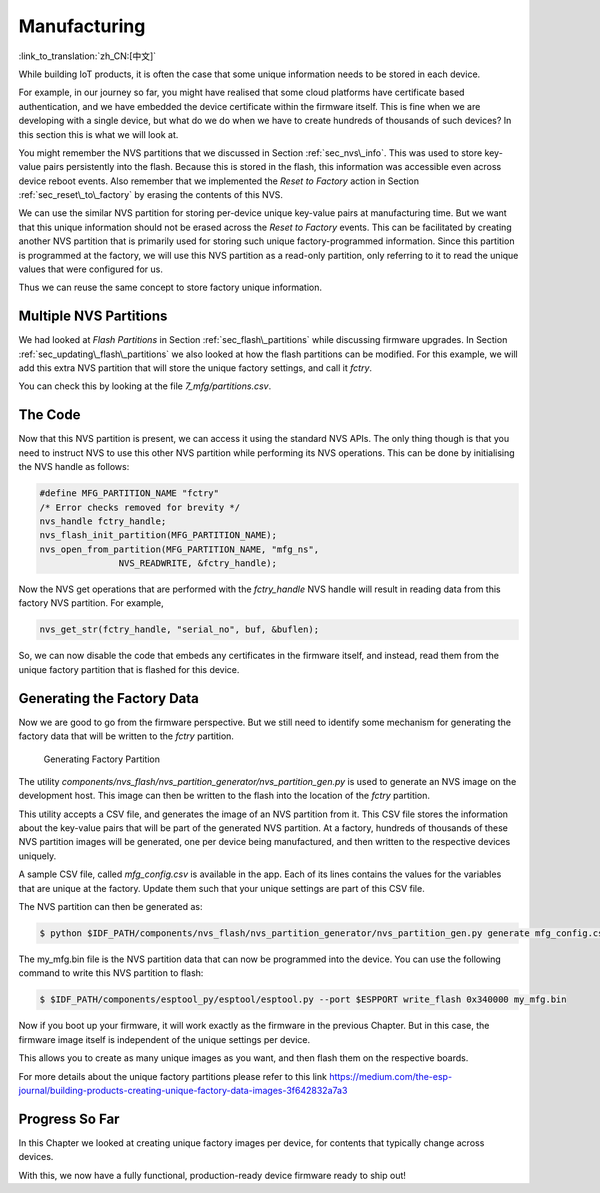 Manufacturing
=============

:link_to_translation:`zh_CN:[中文]`

While building IoT products, it is often the case that some unique
information needs to be stored in each device.

For example, in our journey so far, you might have realised that some
cloud platforms have certificate based authentication, and we have
embedded the device certificate within the firmware itself. This is fine
when we are developing with a single device, but what do we do when we
have to create hundreds of thousands of such devices? In this section
this is what we will look at.

You might remember the NVS partitions that we discussed in Section
:ref:`sec_nvs\_info`. This was used to store key-value pairs persistently
into the flash. Because this is stored in the flash, this information
was accessible even across device reboot events. Also remember that we
implemented the *Reset to Factory* action in Section
:ref:`sec_reset\_to\_factory` by erasing the contents of this NVS.

We can use the similar NVS partition for storing per-device unique
key-value pairs at manufacturing time. But we want that this unique
information should not be erased across the *Reset to Factory* events.
This can be facilitated by creating another NVS partition that is
primarily used for storing such unique factory-programmed information.
Since this partition is programmed at the factory, we will use this NVS
partition as a read-only partition, only referring to it to read the
unique values that were configured for us.

Thus we can reuse the same concept to store factory unique information.

Multiple NVS Partitions
-----------------------

We had looked at *Flash Partitions* in Section :ref:`sec_flash\_partitions`
while discussing firmware upgrades. In Section
:ref:`sec_updating\_flash\_partitions` we also looked at how the flash
partitions can be modified. For this example, we will add this extra NVS
partition that will store the unique factory settings, and call it
*fctry*.

You can check this by looking at the file *7\_mfg/partitions.csv*.

The Code
--------

Now that this NVS partition is present, we can access it using the
standard NVS APIs. The only thing though is that you need to instruct
NVS to use this other NVS partition while performing its NVS operations.
This can be done by initialising the NVS handle as follows:

.. code:: c

    #define MFG_PARTITION_NAME "fctry"
    /* Error checks removed for brevity */
    nvs_handle fctry_handle;
    nvs_flash_init_partition(MFG_PARTITION_NAME);
    nvs_open_from_partition(MFG_PARTITION_NAME, "mfg_ns",
                   NVS_READWRITE, &fctry_handle);

Now the NVS get operations that are performed with the *fctry\_handle*
NVS handle will result in reading data from this factory NVS partition.
For example,

.. code:: c

    nvs_get_str(fctry_handle, "serial_no", buf, &buflen);

So, we can now disable the code that embeds any certificates in the
firmware itself, and instead, read them from the unique factory
partition that is flashed for this device.

.. _sec_gen\_factory\_data:

Generating the Factory Data
---------------------------

Now we are good to go from the firmware
perspective. But we still need to identify some mechanism for generating
the factory data that will be written to the *fctry* partition.

.. figure:: ../_static/generate_factory_partition.png
   :alt: Generating Factory Partition

   Generating Factory Partition

The utility
*components/nvs\_flash/nvs\_partition\_generator/nvs\_partition\_gen.py*
is used to generate an NVS image on the development host. This image can
then be written to the flash into the location of the *fctry* partition.

This utility accepts a CSV file, and generates the image of an NVS
partition from it. This CSV file stores the information about the
key-value pairs that will be part of the generated NVS partition. At a
factory, hundreds of thousands of these NVS partition images will be
generated, one per device being manufactured, and then written to the
respective devices uniquely.

A sample CSV file, called *mfg\_config.csv* is available in the app.
Each of its lines contains the values for the variables that are unique
at the factory. Update them such that your unique settings are part of
this CSV file.

The NVS partition can then be generated as:

.. code:: bash

    $ python $IDF_PATH/components/nvs_flash/nvs_partition_generator/nvs_partition_gen.py generate mfg_config.csv my_mfg.bin 0x6000

The my\_mfg.bin file is the NVS partition data that can now be
programmed into the device. You can use the following command to write
this NVS partition to flash:

.. code:: bash

    $ $IDF_PATH/components/esptool_py/esptool/esptool.py --port $ESPPORT write_flash 0x340000 my_mfg.bin

Now if you boot up your firmware, it will work exactly as the firmware
in the previous Chapter. But in this case, the firmware image itself is
independent of the unique settings per device.

This allows you to create as many unique images as you want, and then
flash them on the respective boards.

For more details about the unique factory partitions please refer to
this link
https://medium.com/the-esp-journal/building-products-creating-unique-factory-data-images-3f642832a7a3

Progress So Far
---------------

In this Chapter we looked at creating unique factory images per device,
for contents that typically change across devices.

With this, we now have a fully functional, production-ready device
firmware ready to ship out!
